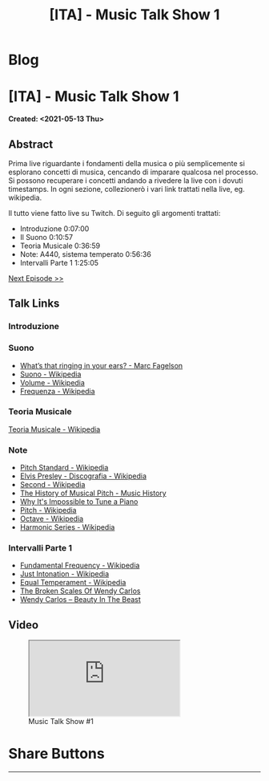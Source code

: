 #+OPTIONS: num:nil toc:t H:4
#+OPTIONS: html-preamble:nil html-postamble:nil html-scripts:t html-style:nil
#+TITLE: [ITA] - Music Talk Show 1
#+DESCRIPTION: [ITA] - Music Talk Show 1
#+KEYWORDS: [ITA] - Music Talk Show 1
#+CREATOR: Enrico Benini
#+HTML_HEAD_EXTRA: <link rel="shortcut icon" href="../../images/favicon.ico" type="image/x-icon">
#+HTML_HEAD_EXTRA: <link rel="icon" href="../../images/favicon.ico" type="image/x-icon">
#+HTML_HEAD_EXTRA:  <link rel="stylesheet" href="https://cdnjs.cloudflare.com/ajax/libs/font-awesome/5.13.0/css/all.min.css">
#+HTML_HEAD_EXTRA:  <link href="https://fonts.googleapis.com/css?family=Montserrat" rel="stylesheet" type="text/css">
#+HTML_HEAD_EXTRA:  <link href="https://fonts.googleapis.com/css?family=Lato" rel="stylesheet" type="text/css">
#+HTML_HEAD_EXTRA:  <script src="https://ajax.googleapis.com/ajax/libs/jquery/3.5.1/jquery.min.js"></script>
#+HTML_HEAD_EXTRA:  <link rel="stylesheet" href="../css/main.css">
#+HTML_HEAD_EXTRA:  <link rel="stylesheet" href="../css/blog.css">
#+HTML_HEAD_EXTRA:  <link rel="stylesheet" href="../css/article.css">

* Blog
  :PROPERTIES:
  :HTML_CONTAINER_CLASS: text-center navbar navbar-inverse navbar-fixed-top
  :CUSTOM_ID: navbar
  :END:
  #+INCLUDE: "../Fragments/BlogNavbarFragment.html" export html


* [ITA] - Music Talk Show 1
  :PROPERTIES:
  :CUSTOM_ID: Article
  :END:
  *Created: <2021-05-13 Thu>*
** Abstract
   :PROPERTIES:
   :CUSTOM_ID: ArticleAbstract
   :END:

   Prima live riguardante i fondamenti della musica o più semplicemente
   si esplorano concetti di musica, cencando di imparare qualcosa nel
   processo. Si possono recuperare i concetti andando a rivedere la
   live con i dovuti timestamps. In ogni sezione, collezionerò i vari
   link trattati nella live, eg. wikipedia.

   Il tutto viene fatto live su Twitch. Di seguito gli argomenti
   trattati:
   - Introduzione 0:07:00
   - Il Suono 0:10:57
   - Teoria Musicale 0:36:59
   - Note: A440, sistema temperato 0:56:36
   - Intervalli Parte 1 1:25:05

   [[https://benkio.github.io/articles/2021-05-20-MusicTalkShow2.html][Next Episode >>]]

** Talk Links
   :PROPERTIES:
   :CUSTOM_ID: ArticleContent
   :END:

*** Introduzione
    :PROPERTIES:
    :CUSTOM_ID: ArticleContentIntroduction
    :END:

*** Suono
    :PROPERTIES:
    :CUSTOM_ID: ArticleContentSound
    :END:

    + [[https://www.youtube.com/watch?v=TnsCsR2wDdk][What’s that ringing in your ears? - Marc Fagelson]]
    + [[https://it.wikipedia.org/wiki/Suono][Suono - Wikipedia]]
    + [[https://it.wikipedia.org/wiki/Volume_(acustica)][Volume - Wikipedia]]
    + [[https://it.wikipedia.org/wiki/Frequenza][Frequenza - Wikipedia]]

*** Teoria Musicale
    :PROPERTIES:
    :CUSTOM_ID: ArticleContentMusicTheory
    :END:

    [[https://it.wikipedia.org/wiki/Teoria_musicale][Teoria Musicale - Wikipedia]]

*** Note
    :PROPERTIES:
    :CUSTOM_ID: ArticleContentNote
    :END:

    + [[https://en.wikipedia.org/wiki/A440_(pitch_standard)][Pitch Standard - Wikipedia]]
    + [[https://en.wikipedia.org/wiki/Elvis_Presley#Discography][Elvis Presley - Discografia - Wikipedia]]
    + [[https://en.wikipedia.org/wiki/Second][Second - Wikipedia]]
    + [[https://www.youtube.com/watch?v=MJumWa_K-8k][The History of Musical Pitch - Music History]]
    + [[https://youtu.be/1Hqm0dYKUx4][Why It's Impossible to Tune a Piano]]
    + [[https://en.wikipedia.org/wiki/Pitch_(music)][Pitch - Wikipedia]]
    + [[https://en.wikipedia.org/wiki/Octave][Octave - Wikipedia]]
    + [[https://en.wikipedia.org/wiki/Harmonic_series_(music)][Harmonic Series - Wikipedia]]

*** Intervalli Parte 1
    :PROPERTIES:
    :CUSTOM_ID: ArticleContentIntervals
    :END:

    + [[https://en.wikipedia.org/wiki/Fundamental_frequency][Fundamental Frequency - Wikipedia]]
    + [[https://en.wikipedia.org/wiki/Just_intonation][Just Intonation - Wikipedia]]
    + [[https://en.wikipedia.org/wiki/Equal_temperament][Equal Temperament - Wikipedia]]
    + [[https://www.youtube.com/watch?v=RuT6Y53LYH4][The Broken Scales Of Wendy Carlos]]
    + [[https://www.dailymotion.com/video/x2j1gy2][Wendy Carlos – Beauty In The Beast]]

** Video
   :PROPERTIES:
   :CUSTOM_ID: ArticleVideo
   :END:

#+begin_export html
<figure>
<div class="video-container"><iframe class="responsive-iframe" src="https://www.youtube.com/embed/k4TKS5jY2XQ?rel=0" allowfullscreen></iframe></div>
<figcaption>
Music Talk Show #1
</figcaption>
</figure>
#+end_export

* Share Buttons
  :PROPERTIES:
  :CUSTOM_ID: ShareButtons
  :END:
  #+BEGIN_EXPORT html
  <!-- AddToAny BEGIN -->
  <hr>
  <div class="a2a_kit a2a_kit_size_32 a2a_default_style">
  <a class="a2a_dd" href="https://www.addtoany.com/share"></a>
  <a class="a2a_button_facebook"></a>
  <a class="a2a_button_twitter"></a>
  <a class="a2a_button_whatsapp"></a>
  <a class="a2a_button_telegram"></a>
  <a class="a2a_button_linkedin"></a>
  <a class="a2a_button_email"></a>
  </div>
  <script async src="https://static.addtoany.com/menu/page.js"></script>
  <!-- AddToAny END -->
  #+END_EXPORT

  #+begin_export html
  <script type="text/javascript">
  $(function() {
    $('#text-table-of-contents > ul li').first().css("display", "none");
    $('#text-table-of-contents > ul li').last().css("display", "none");
    $('#table-of-contents').addClass("visible-lg")
  });
  </script>
  #+end_export
